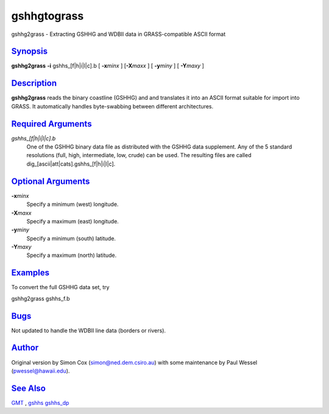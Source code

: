 **************
gshhgtograss
**************

gshhg2grass - Extracting GSHHG and WDBII data in GRASS-compatible ASCII
format

`Synopsis <#toc1>`_
-------------------

**gshhg2grass** **-i** gshhs\_[f\|h\|i\|l\|c].b [ **-x**\ *minx* ]
[**-X**\ *maxx* ] [ **-y**\ *miny* ] [ **-Y**\ *maxy* ]

`Description <#toc2>`_
----------------------

**gshhg2grass** reads the binary coastline (GSHHG) and and translates it
into an ASCII format suitable for import into GRASS. It automatically
handles byte-swabbing between different architectures.

`Required Arguments <#toc3>`_
-----------------------------

*gshhs\_[f\|h\|i\|l\|c].b*
    One of the GSHHG binary data file as distributed with the GSHHG data
    supplement. Any of the 5 standard resolutions (full, high,
    intermediate, low, crude) can be used. The resulting files are
    called dig\_[ascii\|att\|cats].gshhs\_[f\|h\|i\|l\|c].

`Optional Arguments <#toc4>`_
-----------------------------

**-x**\ *minx*
    Specify a minimum (west) longitude.
**-X**\ *maxx*
    Specify a maximum (east) longitude.
**-y**\ *miny*
    Specify a minimum (south) latitude.
**-Y**\ *maxy*
    Specify a maximum (north) latitude.

`Examples <#toc5>`_
-------------------

To convert the full GSHHG data set, try

gshhg2grass gshhs\_f.b

`Bugs <#toc6>`_
---------------

Not updated to handle the WDBII line data (borders or rivers).

`Author <#toc7>`_
-----------------

Original version by Simon Cox (simon@ned.dem.csiro.au) with some
maintenance by Paul Wessel (pwessel@hawaii.edu).

`See Also <#toc8>`_
-------------------

`GMT <GMT.html>`_ , `gshhs <gshhs.html>`_ `gshhs\_dp <gshhs_dp.html>`_
